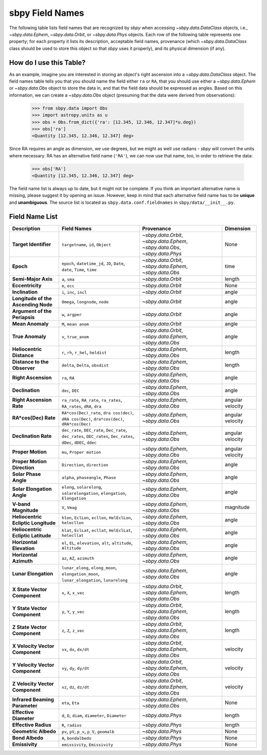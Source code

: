 .. _field name list:

sbpy Field Names
================

The following table lists field names that are recognized by `sbpy`
when accessing `~sbpy.data.DataClass` objects, i.e.,
`~sbpy.data.Ephem`, `~sbpy.data.Orbit`, or `~sbpy.data.Phys`
objects. Each row of the following table represents one property; for
each property it lists its description, acceptable field names,
provenance (which `~sbpy.data.DataClass` class should be used to store
this object so that `sbpy` uses it properly), and its physical
dimension (if any).

How do I use this Table?
------------------------

As an example, imagine you are interested in storing an object's right
ascension into a `~sbpy.data.DataClass` object. The field names table
tells you that you should name the field either ``ra`` or ``RA``, that
you should use either a `~sbpy.data.Ephem` or `~sbpy.data.Obs` object
to store the data in, and that the field data should be expressed as
angles. Based on this information, we can create a `~sbpy.data.Obs`
object (presuming that the data were derived from observations):

    >>> from sbpy.data import Obs
    >>> import astropy.units as u
    >>> obs = Obs.from_dict({'ra': [12.345, 12.346, 12.347]*u.deg})
    >>> obs['ra']
    <Quantity [12.345, 12.346, 12.347] deg>

Since RA requires an angle as dimension, we use degrees, but we might
as well use radians - `sbpy` will convert the units where necessary.
RA has an alternative field name (``'RA'``), we can now use that name,
too, in order to retrieve the data:

    >>> obs['RA']
    <Quantity [12.345, 12.346, 12.347] deg>


The field name list is always up to date, but it might not be
complete. If you think an important alternative name is missing,
please suggest it by opening an issue. However, keep in mind that each
alternative field name has to be **unique** and **unambiguous**. The
source list is located as ``sbpy.data.conf.fieldnames`` in
``sbpy/data/__init__.py``.


Field Name List
---------------

=================================== =================================================================================================================== =========================================================================== ================
                        Description                                                                                                         Field Names                                                                  Provenance        Dimension
=================================== =================================================================================================================== =========================================================================== ================
              **Target Identifier**                                                                                  ``targetname``, ``id``, ``Object`` `~sbpy.data.Orbit`, `~sbpy.data.Ephem`, `~sbpy.data.Obs`, `~sbpy.data.Phys`             None
                          **Epoch**                                          ``epoch``, ``datetime_jd``, ``JD``, ``Date``, ``date``, ``Time``, ``time``                    `~sbpy.data.Orbit`, `~sbpy.data.Ephem`, `~sbpy.data.Obs`             time
                **Semi-Major Axis**                                                                                                      ``a``, ``sma``                                                          `~sbpy.data.Orbit`           length
                   **Eccentricity**                                                                                                      ``e``, ``ecc``                                                          `~sbpy.data.Orbit`             None
                    **Inclination**                                                                                            ``i``, ``inc``, ``incl``                                                          `~sbpy.data.Orbit`            angle
**Longitude of the Ascending Node**                                                                                   ``Omega``, ``longnode``, ``node``                                                          `~sbpy.data.Orbit`            angle
      **Argument of the Periapsis**                                                                                                   ``w``, ``argper``                                                          `~sbpy.data.Orbit`            angle
                   **Mean Anomaly**                                                                                                ``M``, ``mean anom``                                                          `~sbpy.data.Orbit`            angle
                   **True Anomaly**                                                                                                ``v``, ``true_anom``                    `~sbpy.data.Orbit`, `~sbpy.data.Ephem`, `~sbpy.data.Obs`            angle
          **Heliocentric Distance**                                                                               ``r``, ``rh``, ``r_hel``, ``heldist``                                        `~sbpy.data.Ephem`, `~sbpy.data.Obs`           length
       **Distance to the Observer**                                                                                   ``delta``, ``Delta``, ``obsdist``                                        `~sbpy.data.Ephem`, `~sbpy.data.Obs`           length
                **Right Ascension**                                                                                                      ``ra``, ``RA``                                        `~sbpy.data.Ephem`, `~sbpy.data.Obs`            angle
                    **Declination**                                                                                                    ``dec``, ``DEC``                                        `~sbpy.data.Ephem`, `~sbpy.data.Obs`            angle
           **Right Ascension Rate**                                              ``ra_rate``, ``RA_rate``, ``ra_rates``, ``RA_rates``, ``dRA``, ``dra``                                        `~sbpy.data.Ephem`, `~sbpy.data.Obs` angular velocity
               **RA*cos(Dec) Rate**                        ``RA*cos(Dec)_rate``, ``dra cos(dec)``, ``dRA cos(Dec)``, ``dra*cos(dec)``, ``dRA*cos(Dec)``                                        `~sbpy.data.Ephem`, `~sbpy.data.Obs` angular velocity
               **Declination Rate** ``dec_rate``, ``DEC_rate``, ``Dec_rate``, ``dec_rates``, ``DEC_rates``, ``Dec_rates``, ``dDec``, ``dDEC``, ``ddec``                                        `~sbpy.data.Ephem`, `~sbpy.data.Obs` angular velocity
                  **Proper Motion**                                                                                           ``mu``, ``Proper motion``                                        `~sbpy.data.Ephem`, `~sbpy.data.Obs` angular velocity
        **Proper Motion Direction**                                                                                        ``Direction``, ``direction``                                        `~sbpy.data.Ephem`, `~sbpy.data.Obs`            angle
              **Solar Phase Angle**                                                                                ``alpha``, ``phaseangle``, ``Phase``                                        `~sbpy.data.Ephem`, `~sbpy.data.Obs`            angle
         **Solar Elongation Angle**                                      ``elong``, ``solarelong``, ``solarelongation``, ``elongation``, ``Elongation``                                        `~sbpy.data.Ephem`, `~sbpy.data.Obs`            angle
               **V-band Magnitude**                                                                                                     ``V``, ``Vmag``                                        `~sbpy.data.Ephem`, `~sbpy.data.Obs`        magnitude
**Heliocentric Ecliptic Longitude**                                                      ``hlon``, ``EclLon``, ``ecllon``, ``HelEclLon``, ``helecllon``                                        `~sbpy.data.Ephem`, `~sbpy.data.Obs`            angle
 **Heliocentric Ecliptic Latitude**                                                      ``hlat``, ``EclLat``, ``ecllat``, ``HelEclLat``, ``helecllat``                                        `~sbpy.data.Ephem`, `~sbpy.data.Obs`            angle
           **Horizontal Elevation**                                                  ``el``, ``EL``, ``elevation``, ``alt``, ``altitude``, ``Altitude``                                        `~sbpy.data.Ephem`, `~sbpy.data.Obs`            angle
             **Horizontal Azimuth**                                                                                         ``az``, ``AZ``, ``azimuth``                                        `~sbpy.data.Ephem`, `~sbpy.data.Obs`            angle
               **Lunar Elongation**                          ``lunar_elong``, ``elong_moon``, ``elongation_moon``, ``lunar_elongation``, ``lunarelong``                                        `~sbpy.data.Ephem`, `~sbpy.data.Obs`            angle
       **X State Vector Component**                                                                                             ``x``, ``X``, ``x_vec``                    `~sbpy.data.Orbit`, `~sbpy.data.Ephem`, `~sbpy.data.Obs`           length
       **Y State Vector Component**                                                                                             ``y``, ``Y``, ``y_vec``                    `~sbpy.data.Orbit`, `~sbpy.data.Ephem`, `~sbpy.data.Obs`           length
       **Z State Vector Component**                                                                                             ``z``, ``Z``, ``z_vec``                    `~sbpy.data.Orbit`, `~sbpy.data.Ephem`, `~sbpy.data.Obs`           length
    **X Velocity Vector Component**                                                                                           ``vx``, ``dx``, ``dx/dt``                    `~sbpy.data.Orbit`, `~sbpy.data.Ephem`, `~sbpy.data.Obs`         velocity
    **Y Velocity Vector Component**                                                                                           ``vy``, ``dy``, ``dy/dt``                    `~sbpy.data.Orbit`, `~sbpy.data.Ephem`, `~sbpy.data.Obs`         velocity
    **Z Velocity Vector Component**                                                                                           ``vz``, ``dz``, ``dz/dt``                    `~sbpy.data.Orbit`, `~sbpy.data.Ephem`, `~sbpy.data.Obs`         velocity
     **Infrared Beaming Parameter**                                                                                                    ``eta``, ``Eta``                                        `~sbpy.data.Ephem`, `~sbpy.data.Obs`             None
             **Effective Diameter**                                                                  ``d``, ``D``, ``diam``, ``diameter``, ``Diameter``                                                           `~sbpy.data.Phys`           length
               **Effective Radius**                                                                                                   ``R``, ``radius``                                                           `~sbpy.data.Phys`           length
               **Geometric Albedo**                                                                       ``pv``, ``pV``, ``p_v``, ``p_V``, ``geomalb``                                                           `~sbpy.data.Phys`             None
                    **Bond Albedo**                                                                                               ``A``, ``bondalbedo``                                                           `~sbpy.data.Phys`             None
                     **Emissivity**                                                                                      ``emissivity``, ``Emissivity``                                                           `~sbpy.data.Phys`             None
=================================== =================================================================================================================== =========================================================================== ================
